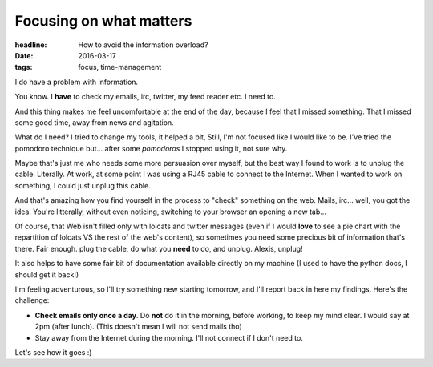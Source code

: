 Focusing on what matters
########################

:headline: How to avoid the information overload?
:date: 2016-03-17
:tags: focus, time-management

I do have a problem with information.

You know. I **have** to check my emails, irc, twitter, my feed reader etc.
I need to.

And this thing makes me feel uncomfortable at the end of the day, because I
feel that I missed something. That I missed some good time, away from news and
agitation.

What do I need? I tried to change my tools, it helped a bit, Still, I'm not
focused like I would like to be. I've tried the pomodoro technique but… after
some *pomodoros* I stopped using it, not sure why.

Maybe that's just me who needs some more persuasion over myself, but the best
way I found to work is to unplug the cable. Literally. At work, at some point I
was using a RJ45 cable to connect to the Internet. When I wanted to work on
something, I could just unplug this cable.

And that's amazing how you find yourself in the process to "check"
something on the web. Mails, irc… well, you got the idea. You're litterally,
without even noticing, switching to your browser an opening a new tab…

Of course, that Web isn't filled only with lolcats and twitter messages
(even if I would **love** to see a pie chart with the repartition of lolcats
VS the rest of the web's content), so sometimes you need some precious bit of
information that's there. Fair enough. plug the cable, do what you **need** to
do, and unplug. Alexis, unplug!

It also helps to have some fair bit of documentation available directly on my
machine (I used to have the python docs, I should get it back!)

I'm feeling adventurous, so I'll try something new starting tomorrow, and I'll
report back in here my findings. Here's the challenge:

* **Check emails only once a day**. Do **not** do it in the morning, before
  working, to keep my mind clear. I would say at 2pm (after lunch).
  (This doesn't mean I will not send mails tho)
* Stay away from the Internet during the morning. I'll not connect if I don't
  need to.

Let's see how it goes :)
